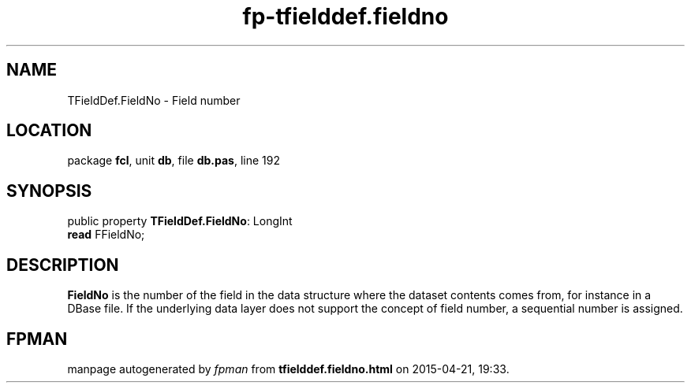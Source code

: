 .\" file autogenerated by fpman
.TH "fp-tfielddef.fieldno" 3 "2014-03-14" "fpman" "Free Pascal Programmer's Manual"
.SH NAME
TFieldDef.FieldNo - Field number
.SH LOCATION
package \fBfcl\fR, unit \fBdb\fR, file \fBdb.pas\fR, line 192
.SH SYNOPSIS
public property \fBTFieldDef.FieldNo\fR: LongInt
  \fBread\fR FFieldNo;
.SH DESCRIPTION
\fBFieldNo\fR is the number of the field in the data structure where the dataset contents comes from, for instance in a DBase file. If the underlying data layer does not support the concept of field number, a sequential number is assigned.


.SH FPMAN
manpage autogenerated by \fIfpman\fR from \fBtfielddef.fieldno.html\fR on 2015-04-21, 19:33.

